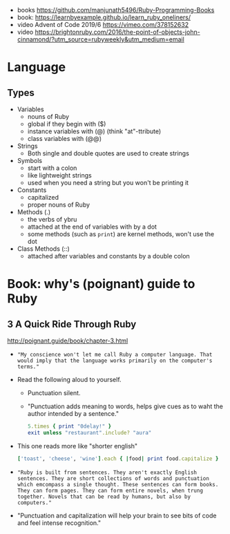 - books https://github.com/manjunath5496/Ruby-Programming-Books
- book: https://learnbyexample.github.io/learn_ruby_oneliners/
- video Advent of Code 2019/6 https://vimeo.com/378152632
- video https://brightonruby.com/2016/the-point-of-objects-john-cinnamond/?utm_source=rubyweekly&utm_medium=email
* Language

** Types

- Variables
  - nouns of Ruby
  - global if they begin with ($)
  - instance variables with (@) (think "at"-ttribute)
  - class variables with (@@)

- Strings
  - Both single and double quotes are used to create strings

- Symbols
  - start with a colon
  - like lightweight strings
  - used when you need a string but you won't be printing it

- Constants
  - capitalized
  - proper nouns of Ruby

- Methods (.)
  - the verbs of ybru
  - attached at the end of variables with by a dot
  - some methods (such as =print=) are kernel methods, won't use the dot

- Class Methods (::)
  - attached after variables and constants by a double colon

* Book: why's (poignant) guide to Ruby

** 3 A Quick Ride Through Ruby

http://poignant.guide/book/chapter-3.html

- ="My conscience won't let me call Ruby a computer language. That would imply that the language works primarily on the computer's terms."=

- Read the following aloud to yourself.
  - Punctuation silent.
  - "Punctuation adds meaning to words, helps give cues as to waht the author intended by a sentence."
  #+begin_src ruby
    5.times { print "0delay!" }
    exit unless "restaurant".include? "aura"
  #+end_src

- This one reads more like "shorter english"
  #+begin_src ruby
    ['toast', 'cheese', 'wine'].each { |food| print food.capitalize }
  #+end_src

- ="Ruby is built from sentences. They aren't exactly English sentences. They are short collections of words and punctuation which emcompass a single thought. These sentences can form books. They can form pages. They can form entire novels, when trung together. Novels that can be read by humans, but also by computers."=

- "Punctuation and capitalization will help your brain to see bits of code and feel intense recognition."
